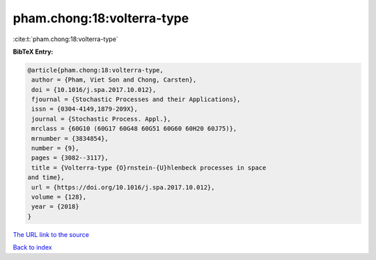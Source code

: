 pham.chong:18:volterra-type
===========================

:cite:t:`pham.chong:18:volterra-type`

**BibTeX Entry:**

.. code-block:: bibtex

   @article{pham.chong:18:volterra-type,
    author = {Pham, Viet Son and Chong, Carsten},
    doi = {10.1016/j.spa.2017.10.012},
    fjournal = {Stochastic Processes and their Applications},
    issn = {0304-4149,1879-209X},
    journal = {Stochastic Process. Appl.},
    mrclass = {60G10 (60G17 60G48 60G51 60G60 60H20 60J75)},
    mrnumber = {3834854},
    number = {9},
    pages = {3082--3117},
    title = {Volterra-type {O}rnstein-{U}hlenbeck processes in space
   and time},
    url = {https://doi.org/10.1016/j.spa.2017.10.012},
    volume = {128},
    year = {2018}
   }

`The URL link to the source <ttps://doi.org/10.1016/j.spa.2017.10.012}>`__


`Back to index <../By-Cite-Keys.html>`__

